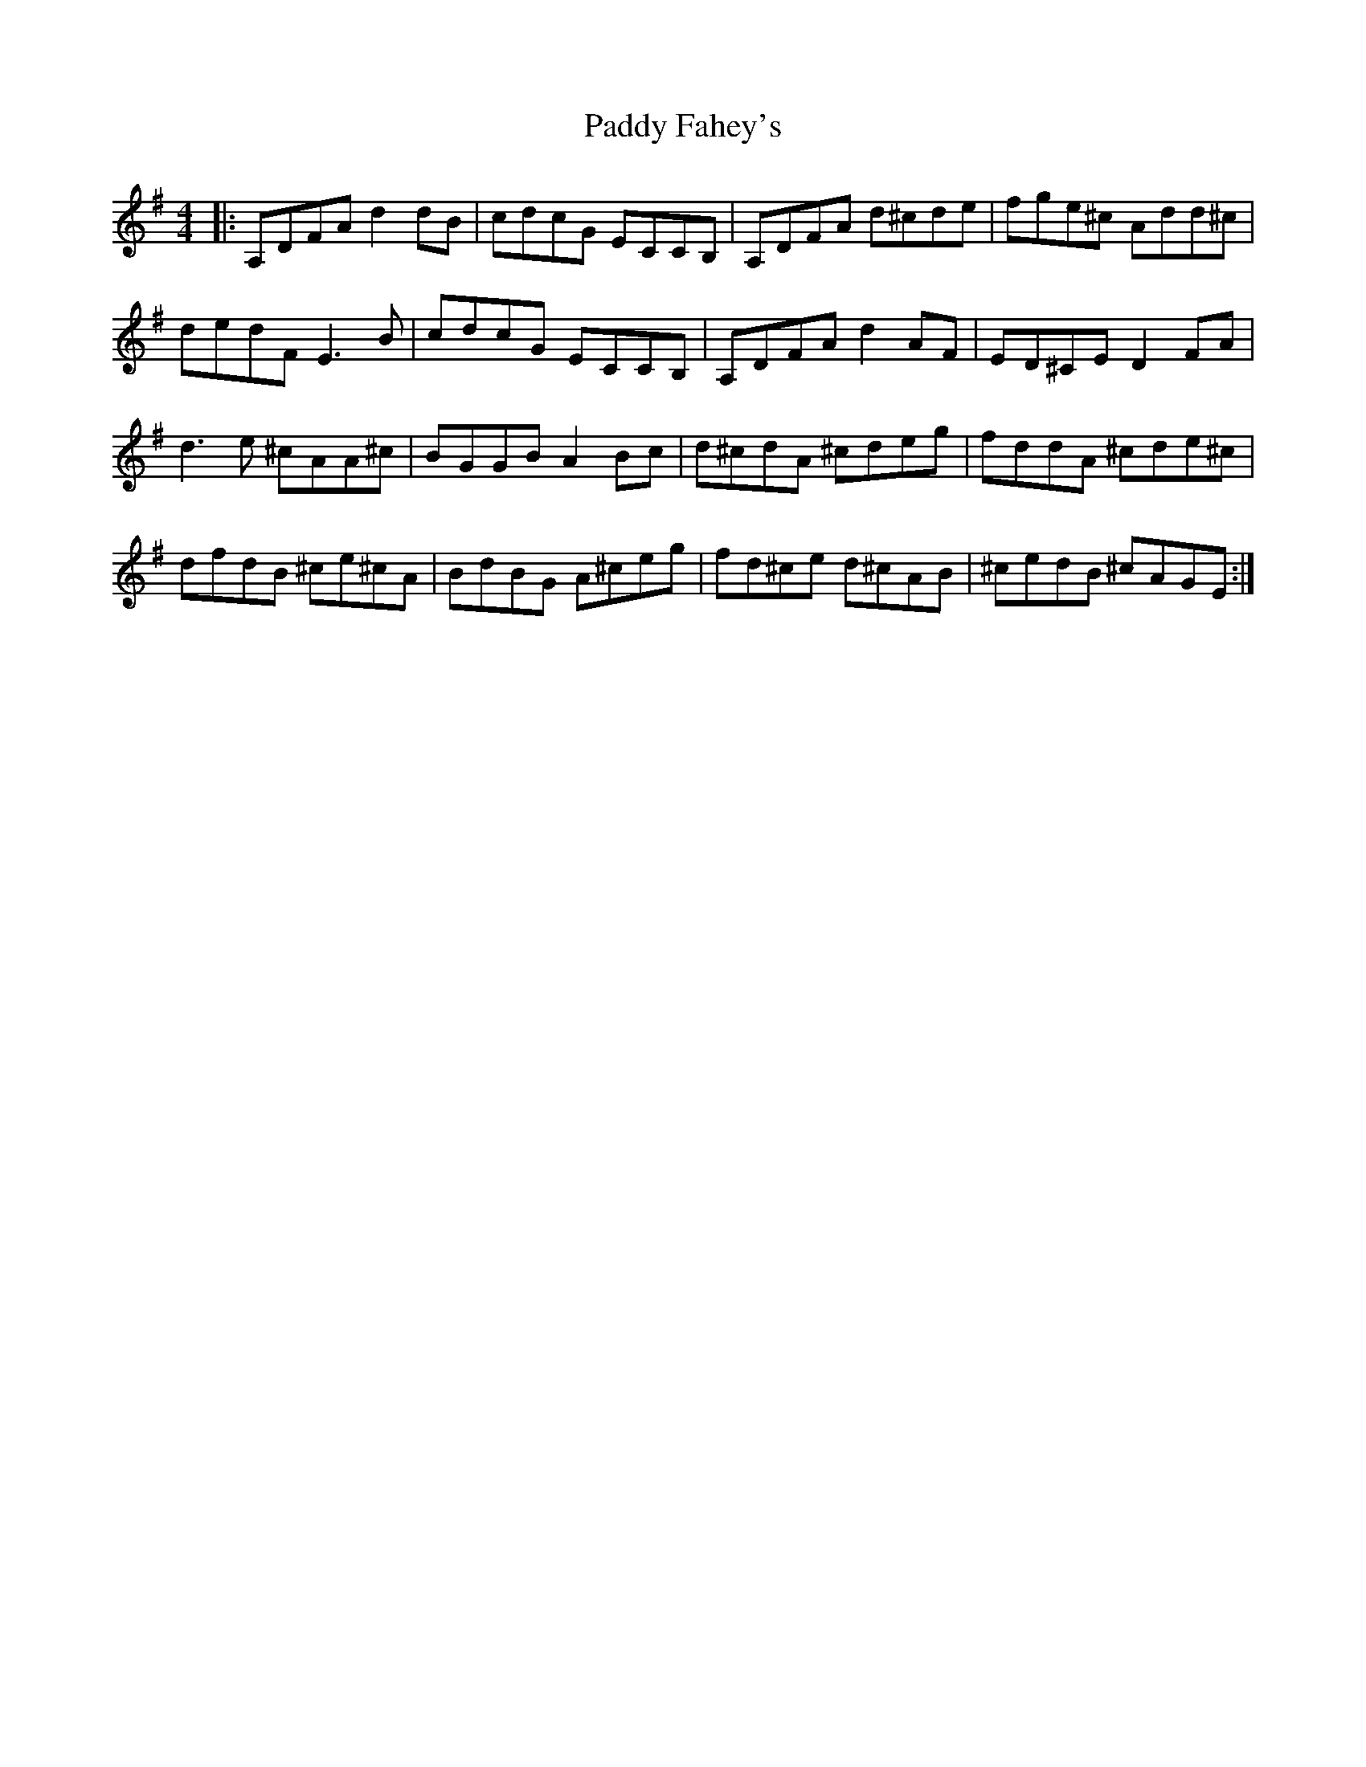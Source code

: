 X: 31143
T: Paddy Fahey's
R: reel
M: 4/4
K: Dmixolydian
|:A,DFA d2 dB|cdcG ECCB,|A,DFA d^cde|fge^c Add^c|
dedF E3B|cdcG ECCB,|A,DFA d2AF|ED^CE D2 FA|
d3e ^cAA^c|BGGB A2 Bc|d^cdA ^cdeg|fddA ^cde^c|
dfdB ^ce^cA|BdBG A^ceg|fd^ce d^cAB|^cedB ^cAGE:|

